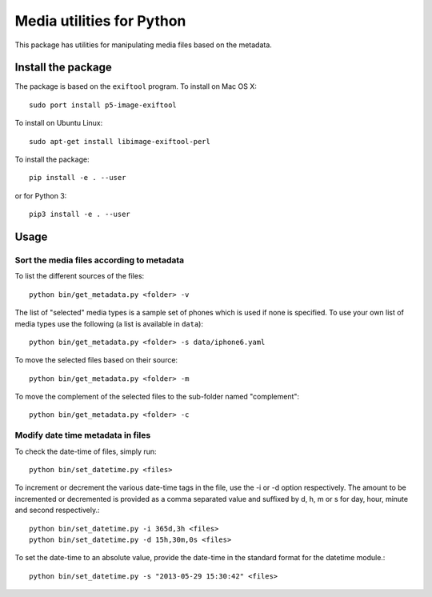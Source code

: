 Media utilities for Python
==========================
This package has utilities for manipulating media files based on the metadata. 

Install the package
------------------- 

The package is based on the ``exiftool`` program. To install on Mac OS X::

  sudo port install p5-image-exiftool

To install on Ubuntu Linux::

  sudo apt-get install libimage-exiftool-perl

To install the package::

  pip install -e . --user

or for Python 3::

  pip3 install -e . --user

Usage
-----

Sort the media files according to metadata 
~~~~~~~~~~~~~~~~~~~~~~~~~~~~~~~~~~~~~~~~~~

To list the different sources of the files::
  
  python bin/get_metadata.py <folder> -v
  
The list of "selected" media types is a sample set of phones which is used if none is specified. 
To use your own list of media types use the following (a list is available in ``data``)::

  python bin/get_metadata.py <folder> -s data/iphone6.yaml

To move the selected files based on their source::

  python bin/get_metadata.py <folder> -m

To move the complement of the selected files to the sub-folder named "complement"::

  python bin/get_metadata.py <folder> -c


  
Modify date time metadata in files 
~~~~~~~~~~~~~~~~~~~~~~~~~~~~~~~~~~~

To check the date-time of files, simply run:: 

  python bin/set_datetime.py <files>

To increment or decrement the various date-time tags in the file, use the -i or -d option respectively. The amount to be incremented or decremented is provided as a comma separated value and suffixed by d, h, m or s for day, hour, minute and second respectively.::

  python bin/set_datetime.py -i 365d,3h <files>
  python bin/set_datetime.py -d 15h,30m,0s <files>

To set the date-time to an absolute value, provide the date-time in the standard format for the datetime module.::

  python bin/set_datetime.py -s "2013-05-29 15:30:42" <files>
  
  
